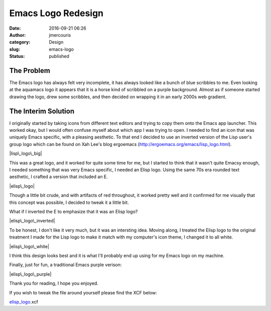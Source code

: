 Emacs Logo Redesign
###################
:date: 2016-09-21 06:26
:author: jmercouris
:category: Design
:slug: emacs-logo
:status: published

The Problem
===========

The Emacs logo has always felt very incomplete, it has always looked
like a bunch of blue scribbles to me. Even looking at the aquamacs logo
it appears that it is a horse kind of scribbled on a purple background.
Almost as if someone started drawing the logo, drew some scribbles, and
then decided on wrapping it in an early 2000s web gradient.

The Interim Solution
====================

I originally started by taking icons from different text editors and
trying to copy them onto the Emacs app launcher. This worked okay, but I
would often confuse myself about which app I was trying to open. I
needed to find an icon that was uniquely Emacs specific, with a pleasing
aesthetic. To that end I decided to use an inverted version of the Lisp
user's group logo which can be found on Xah Lee's blog ergoemacs
(http://ergoemacs.org/emacs/lisp\_logo.html).

|lisp\_logo\_big|

This was a great logo, and it worked for quite some time for me, but I
started to think that it wasn't quite Emacsy enough, I needed something
that was very Emacs specific, I needed an Elisp logo. Using the same 70s
era rounded text aesthetic, I crafted a version that included an E.

|elisp\_logo|

 

Though a little bit crude, and with artifacts of red throughout, it
worked pretty well and it confirmed for me visually that this concept
was possible, I decided to tweak it a little bit.

What if I inverted the E to emphasize that it was an Elisp logo?

|elisp\_logo\_inverted|

To be honest, I don't like it very much, but it was an intersting idea.
Moving along, I treated the Elisp logo to the original treatment I made
for the Lisp logo to make it match with my computer's icon theme, I
changed it to all white.

|elisp\_logo\_white|

I think this design looks best and it is what I'll probably end up using
for my Emacs logo on my machine.

Finally, just for fun, a traditional Emacs purple verison:

|elisp\_logo\_purple|

Thank you for reading, I hope you enjoyed.

If you wish to tweak the file around yourself please find the XCF below:

`elisp\_logo <http://jmercouris.com/?attachment_id=417>`__.xcf

 

.. |lisp\_logo\_big| image:: http://jmercouris.com/wp-content/uploads/2016/09/LISP_logo_big.png
   :class: alignnone size-full wp-image-413
   :width: 615px
   :height: 425px
   :target: http://jmercouris.com/wp-content/uploads/2016/09/LISP_logo_big.png
.. |elisp\_logo| image:: http://jmercouris.com/wp-content/uploads/2016/09/elisp_logo.png
   :class: alignnone size-full wp-image-414
   :width: 860px
   :height: 425px
   :target: http://jmercouris.com/wp-content/uploads/2016/09/elisp_logo.png
.. |elisp\_logo\_inverted| image:: http://jmercouris.com/wp-content/uploads/2016/09/elisp_logo_inverted.png
   :class: alignnone size-full wp-image-415
   :width: 860px
   :height: 425px
   :target: http://jmercouris.com/wp-content/uploads/2016/09/elisp_logo_inverted.png
.. |elisp\_logo\_white| image:: http://jmercouris.com/wp-content/uploads/2016/09/elisp_logo_white.png
   :class: alignnone size-full wp-image-416
   :width: 860px
   :height: 425px
   :target: http://jmercouris.com/wp-content/uploads/2016/09/elisp_logo_white.png
.. |elisp\_logo\_purple| image:: http://jmercouris.com/wp-content/uploads/2016/09/elisp_logo_purple.png
   :class: alignnone size-full wp-image-421
   :width: 860px
   :height: 425px
   :target: http://jmercouris.com/?attachment_id=421
